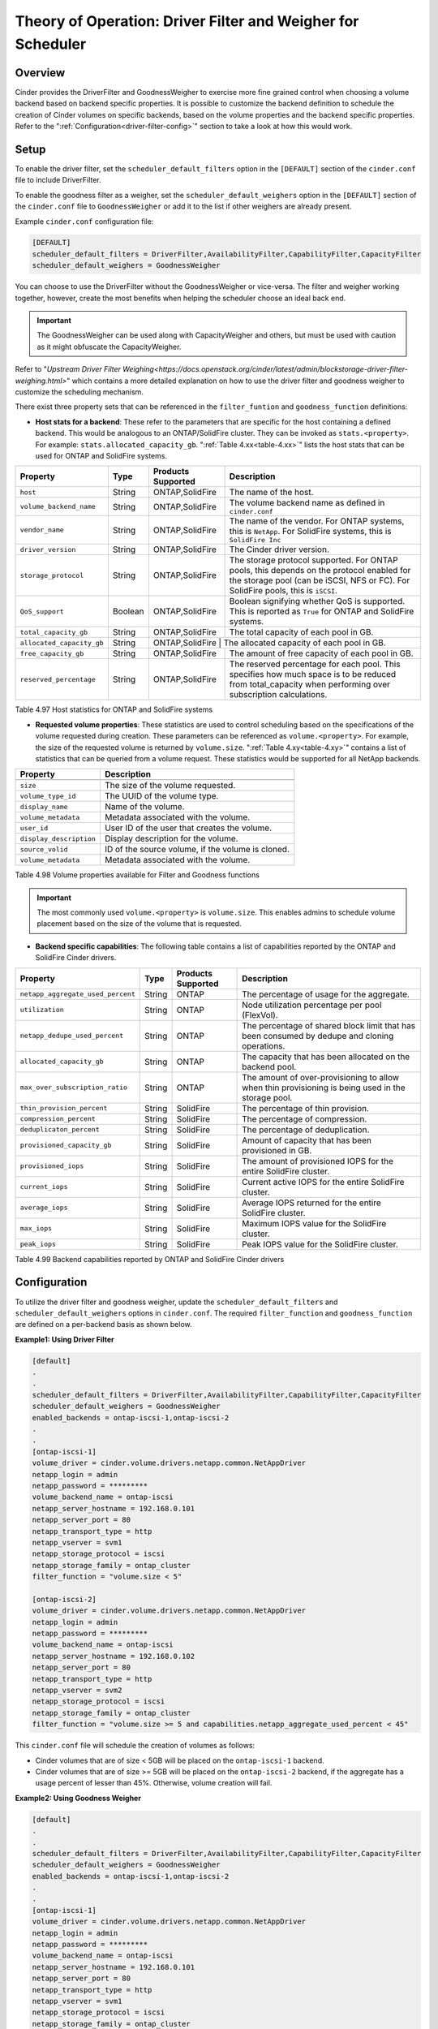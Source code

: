 Theory of Operation: Driver Filter and Weigher for Scheduler
============================================================

Overview
--------

Cinder provides the DriverFilter and GoodnessWeigher to exercise
more fine grained control when choosing a volume backend based
on backend specific properties. It is possible to customize
the backend definition to schedule the creation of Cinder volumes
on specific backends, based on the volume properties and the
backend specific properties. Refer to the
":ref:`Configuration<driver-filter-config>`"
section to take a look at how this would work.

Setup
-----

To enable the driver filter, set the ``scheduler_default_filters``
option in the ``[DEFAULT]`` section of the ``cinder.conf`` file
to include DriverFilter.

To enable the goodness filter as a weigher, set the
``scheduler_default_weighers`` option in the ``[DEFAULT]`` section
of the ``cinder.conf`` file to ``GoodnessWeigher`` or add it to
the list if other weighers are already present.

Example ``cinder.conf`` configuration file:

.. code-block:: ini

   [DEFAULT]
   scheduler_default_filters = DriverFilter,AvailabilityFilter,CapabilityFilter,CapacityFilter
   scheduler_default_weighers = GoodnessWeigher

You can choose to use the DriverFilter without the GoodnessWeigher
or vice-versa. The filter and weigher working together, however,
create the most benefits when helping the scheduler choose an
ideal back end.

.. important::

   The GoodnessWeigher can be used along with CapacityWeigher
   and others, but must be used with caution as it might
   obfuscate the CapacityWeigher.

Refer to 
"`Upstream Driver Filter Weighing<https://docs.openstack.org/cinder/latest/admin/blockstorage-driver-filter-weighing.html>`"
which contains a more detailed explanation on how to use the driver
filter and goodness weigher to customize the scheduling mechanism.

There exist three property sets that can be referenced in the
``filter_funtion`` and ``goodness_function`` definitions:

- **Host stats for a backend**: These refer to the parameters
  that are specific for the host containing a defined
  backend. This would be analogous to an ONTAP/SolidFire
  cluster. They can be invoked as ``stats.<property>``.
  For example: ``stats.allocated_capacity_gb``.
  ":ref:`Table 4.xx<table-4.xx>`" lists the
  host stats that can be used for ONTAP and SolidFire systems.

.. _table-4.xx:

+-----------------------------------------+-----------+----------------------------------+----------------------------------------------------------------------------------------------------------------------------------------------------------------------------------------------------------------------------------------------------------------------------------------------------------------------------------------------------------------------------------------------------------------------------------------------------------------------------------------------------------------------------------------------------------------------------------------------------------------------------------------------------------------------------------------------------------------------------------------------+
| Property                                | Type      | Products Supported               | Description                                                                                                                                                                                                                                                                                                                                                                                                                                                                                                                                                                                                                                                                                                                                  |
+=========================================+===========+==================================+==============================================================================================================================================================================================================================================================================================================================================================================================================================================================================================================================================================================================================================================================================================================================================+
| ``host``                                | String    | ONTAP,SolidFire                  | The name of the host.                                                                                                                                                                                                                                                                                                                                                                                                                                                                                                                                                                                                                                                                                                   			|
+-----------------------------------------+-----------+----------------------------------+----------------------------------------------------------------------------------------------------------------------------------------------------------------------------------------------------------------------------------------------------------------------------------------------------------------------------------------------------------------------------------------------------------------------------------------------------------------------------------------------------------------------------------------------------------------------------------------------------------------------------------------------------------------------------------------------------------------------------------------------+
| ``volume_backend_name``                 | String    | ONTAP,SolidFire                  | The volume backend name as defined in ``cinder.conf``                                                                                                                                                                                                                                                                                          																											       																					|
+-----------------------------------------+-----------+----------------------------------+----------------------------------------------------------------------------------------------------------------------------------------------------------------------------------------------------------------------------------------------------------------------------------------------------------------------------------------------------------------------------------------------------------------------------------------------------------------------------------------------------------------------------------------------------------------------------------------------------------------------------------------------------------------------------------------------------------------------------------------------+
| ``vendor_name``                         | String    | ONTAP,SolidFire                  | The name of the vendor. For ONTAP systems, this is ``NetApp``. For SolidFire systems, this is ``SolidFire Inc``                                                                                                                                                                                                          																																																			|
+-----------------------------------------+-----------+----------------------------------+----------------------------------------------------------------------------------------------------------------------------------------------------------------------------------------------------------------------------------------------------------------------------------------------------------------------------------------------------------------------------------------------------------------------------------------------------------------------------------------------------------------------------------------------------------------------------------------------------------------------------------------------------------------------------------------------------------------------------------------------+
| ``driver_version``                      | String    | ONTAP,SolidFire                  | The Cinder driver version.                                                                                                                                                                       																																																																		|
+-----------------------------------------+-----------+----------------------------------+----------------------------------------------------------------------------------------------------------------------------------------------------------------------------------------------------------------------------------------------------------------------------------------------------------------------------------------------------------------------------------------------------------------------------------------------------------------------------------------------------------------------------------------------------------------------------------------------------------------------------------------------------------------------------------------------------------------------------------------------+
| ``storage_protocol``                    | String    | ONTAP,SolidFire                  | The storage protocol supported. For ONTAP pools, this depends on the protocol enabled for the storage pool (can be iSCSI, NFS or FC). For SolidFire pools, this is ``iSCSI``.                                                                                                                                                                         																																															|
+-----------------------------------------+-----------+----------------------------------+----------------------------------------------------------------------------------------------------------------------------------------------------------------------------------------------------------------------------------------------------------------------------------------------------------------------------------------------------------------------------------------------------------------------------------------------------------------------------------------------------------------------------------------------------------------------------------------------------------------------------------------------------------------------------------------------------------------------------------------------+
| ``QoS_support``                         | Boolean   | ONTAP,SolidFire                  | Boolean signifying whether QoS is supported. This is reported as ``True`` for ONTAP and SolidFire systems.                                                                                                                                                                       																																																								|
+-----------------------------------------+-----------+----------------------------------+----------------------------------------------------------------------------------------------------------------------------------------------------------------------------------------------------------------------------------------------------------------------------------------------------------------------------------------------------------------------------------------------------------------------------------------------------------------------------------------------------------------------------------------------------------------------------------------------------------------------------------------------------------------------------------------------------------------------------------------------+
| ``total_capacity_gb``                   | String    | ONTAP,SolidFire                  | The total capacity of each pool in GB.                                                                                                                                                                        																																																																|
+-----------------------------------------+-----------+----------------------------------+----------------------------------------------------------------------------------------------------------------------------------------------------------------------------------------------------------------------------------------------------------------------------------------------------------------------------------------------------------------------------------------------------------------------------------------------------------------------------------------------------------------------------------------------------------------------------------------------------------------------------------------------------------------------------------------------------------------------------------------------+
| ``allocated_capacity_gb``               | String    | ONTAP,SolidFire                   | The allocated capacity of each pool in GB.                                                                                                                                                                        																																																															 	|
+-----------------------------------------+-----------+----------------------------------+----------------------------------------------------------------------------------------------------------------------------------------------------------------------------------------------------------------------------------------------------------------------------------------------------------------------------------------------------------------------------------------------------------------------------------------------------------------------------------------------------------------------------------------------------------------------------------------------------------------------------------------------------------------------------------------------------------------------------------------------+
| ``free_capacity_gb``                    | String    | ONTAP,SolidFire                  | The amount of free capacity of each pool in GB.                                                                                                                                                                        																																																															|
+-----------------------------------------+-----------+----------------------------------+----------------------------------------------------------------------------------------------------------------------------------------------------------------------------------------------------------------------------------------------------------------------------------------------------------------------------------------------------------------------------------------------------------------------------------------------------------------------------------------------------------------------------------------------------------------------------------------------------------------------------------------------------------------------------------------------------------------------------------------------+
| ``reserved_percentage``                 | String    | ONTAP,SolidFire                  | The reserved percentage for each pool. This specifies how much space is to be reduced from total_capacity when performing over subscription calculations.                                                                                                                                                                        																																																		|
+-----------------------------------------+-----------+----------------------------------+----------------------------------------------------------------------------------------------------------------------------------------------------------------------------------------------------------------------------------------------------------------------------------------------------------------------------------------------------------------------------------------------------------------------------------------------------------------------------------------------------------------------------------------------------------------------------------------------------------------------------------------------------------------------------------------------------------------------------------------------+

Table 4.97 Host statistics for ONTAP and SolidFire systems

- **Requested volume properties**: These statistics are used
  to control scheduling based on the specifications
  of the volume requested during creation. These parameters
  can be referenced as ``volume.<property>``. For example,
  the size of the requested volume is returned by ``volume.size``.
  ":ref:`Table 4.xy<table-4.xy>`" contains a list of statistics
  that can be queried from a volume request. These
  statistics would be supported for all NetApp backends.

.. _table-4.xy:

+-----------------------------------------+---------------------------------------------------------------------------------------------------------------------------------------------------------------------------------------------------------------------------------------------------------------------------------------------------------------------------------------------------------------------------------------------------------------------------------------------------------------------------------------------------------------------------------------------------------------------------------------------------------------------------------------------------------------------------------------------------------------------------------------------------------------------------------------------+
| Property                                | Description                                                                                                                                                                                                                                                                                                                                                                                                                                                                                                                                                                                                                                                                                                                                  						|
+=========================================+=============================================================================================================================================================================================================================================================================================================================================================================================================================================================================================================================================================================================================================================================================================================================================================================================+
+-----------------------------------------+---------------------------------------------------------------------------------------------------------------------------------------------------------------------------------------------------------------------------------------------------------------------------------------------------------------------------------------------------------------------------------------------------------------------------------------------------------------------------------------------------------------------------------------------------------------------------------------------------------------------------------------------------------------------------------------------------------------------------------------------------------------------------------------------+
| ``size``                                | The size of the volume requested.                                                                                                                                                                                                                                                                                                                                                                                                                                                                                                                                                                                                                                                                                                   							|
+-----------------------------------------+---------------------------------------------------------------------------------------------------------------------------------------------------------------------------------------------------------------------------------------------------------------------------------------------------------------------------------------------------------------------------------------------------------------------------------------------------------------------------------------------------------------------------------------------------------------------------------------------------------------------------------------------------------------------------------------------------------------------------------------------------------------------------------------------+
| ``volume_type_id``                      | The UUID of the volume type.                                                                                                                                                                                                                                                                                                                                                                                                                                                                                                                                                                                                                                                                                                   							        |
+-----------------------------------------+---------------------------------------------------------------------------------------------------------------------------------------------------------------------------------------------------------------------------------------------------------------------------------------------------------------------------------------------------------------------------------------------------------------------------------------------------------------------------------------------------------------------------------------------------------------------------------------------------------------------------------------------------------------------------------------------------------------------------------------------------------------------------------------------+
| ``display_name``                        | Name of the volume.                                                                                                                                                                                                                                                                                                                                                                                                                                                                                                                                                                                                                                                                                                   							                |
+-----------------------------------------+---------------------------------------------------------------------------------------------------------------------------------------------------------------------------------------------------------------------------------------------------------------------------------------------------------------------------------------------------------------------------------------------------------------------------------------------------------------------------------------------------------------------------------------------------------------------------------------------------------------------------------------------------------------------------------------------------------------------------------------------------------------------------------------------+
| ``volume_metadata``                     | Metadata associated with the volume.                                                                                                                                                                                                                                                                                                                                                                                                                                                                                                                                                                                                                                                                                                   							|
+-----------------------------------------+---------------------------------------------------------------------------------------------------------------------------------------------------------------------------------------------------------------------------------------------------------------------------------------------------------------------------------------------------------------------------------------------------------------------------------------------------------------------------------------------------------------------------------------------------------------------------------------------------------------------------------------------------------------------------------------------------------------------------------------------------------------------------------------------+
| ``user_id``                             | User ID of the user that creates the volume.                                                                                                                                                                                                                                                                                                                                                                                                                                                                                                                                                                                                                                                                                                   						|
+-----------------------------------------+---------------------------------------------------------------------------------------------------------------------------------------------------------------------------------------------------------------------------------------------------------------------------------------------------------------------------------------------------------------------------------------------------------------------------------------------------------------------------------------------------------------------------------------------------------------------------------------------------------------------------------------------------------------------------------------------------------------------------------------------------------------------------------------------+
| ``display_description``                 | Display description for the volume.                                                                                                                                                                                                                                                                                                                                                                                                                                                                                                                                                                                                                                                                                                   							|
+-----------------------------------------+---------------------------------------------------------------------------------------------------------------------------------------------------------------------------------------------------------------------------------------------------------------------------------------------------------------------------------------------------------------------------------------------------------------------------------------------------------------------------------------------------------------------------------------------------------------------------------------------------------------------------------------------------------------------------------------------------------------------------------------------------------------------------------------------+
| ``source_volid``                        | ID of the source volume, if the volume is cloned.                                                                                                                                                                                                                                                                                                                                                                                                                                                                                                                                                                                                                                                                                                   					|
+-----------------------------------------+---------------------------------------------------------------------------------------------------------------------------------------------------------------------------------------------------------------------------------------------------------------------------------------------------------------------------------------------------------------------------------------------------------------------------------------------------------------------------------------------------------------------------------------------------------------------------------------------------------------------------------------------------------------------------------------------------------------------------------------------------------------------------------------------+
| ``volume_metadata``                     | Metadata associated with the volume.                                                                                                                                                                                                                                                                                                                                                                                                                                                                                                                                                                                                                                                                                                   							|
+-----------------------------------------+---------------------------------------------------------------------------------------------------------------------------------------------------------------------------------------------------------------------------------------------------------------------------------------------------------------------------------------------------------------------------------------------------------------------------------------------------------------------------------------------------------------------------------------------------------------------------------------------------------------------------------------------------------------------------------------------------------------------------------------------------------------------------------------------+

Table 4.98 Volume properties available for Filter and Goodness functions

.. important::

   The most commonly used ``volume.<property>`` is ``volume.size``. This enables
   admins to schedule volume placement based on the size of the volume that is
   requested.

- **Backend specific capabilities**: The following table
  contains a list of capabilities reported by the ONTAP
  and SolidFire Cinder drivers.

.. _table-4.99:

+-----------------------------------------+-----------+----------------------------------+----------------------------------------------------------------------------------------------------------------------------------------------------------------------------------------------------------------------------------------------------------------------------------------------------------------------------------------------------------------------------------------------------------------------------------------------------------------------------------------------------------------------------------------------------------------------------------------------------------------------------------------------------------------------------------------------------------------------------------------------+
| Property                                | Type      | Products Supported               | Description                                                                                                                                                                                                                                                                                                                                                                                                                                                                                                                                                                                                                                                                                                                                  |
+=========================================+===========+==================================+==============================================================================================================================================================================================================================================================================================================================================================================================================================================================================================================================================================================================================================================================================================================================================+
| ``netapp_aggregate_used_percent``       | String    | ONTAP                            | The percentage of usage for the aggregate.                                                                                                                                                                                                                                                                                                                                                                                                                                                                                                                                                                                                                                                                                                   |
+-----------------------------------------+-----------+----------------------------------+----------------------------------------------------------------------------------------------------------------------------------------------------------------------------------------------------------------------------------------------------------------------------------------------------------------------------------------------------------------------------------------------------------------------------------------------------------------------------------------------------------------------------------------------------------------------------------------------------------------------------------------------------------------------------------------------------------------------------------------------+
| ``utilization``                         | String    | ONTAP                            | Node utilization percentage per pool (FlexVol).                                                                                                                                                                                                                                                                                          																											       																						|
+-----------------------------------------+-----------+----------------------------------+----------------------------------------------------------------------------------------------------------------------------------------------------------------------------------------------------------------------------------------------------------------------------------------------------------------------------------------------------------------------------------------------------------------------------------------------------------------------------------------------------------------------------------------------------------------------------------------------------------------------------------------------------------------------------------------------------------------------------------------------+
| ``netapp_dedupe_used_percent``          | String    | ONTAP                            | The percentage of shared block limit that has been consumed by dedupe and cloning operations.                                                                                                                                                                                                          																																																					|
+-----------------------------------------+-----------+----------------------------------+----------------------------------------------------------------------------------------------------------------------------------------------------------------------------------------------------------------------------------------------------------------------------------------------------------------------------------------------------------------------------------------------------------------------------------------------------------------------------------------------------------------------------------------------------------------------------------------------------------------------------------------------------------------------------------------------------------------------------------------------+
| ``allocated_capacity_gb``               | String    | ONTAP                            | The capacity that has been allocated on the backend pool.                                                                                                                                                                       																																																														|
+-----------------------------------------+-----------+----------------------------------+----------------------------------------------------------------------------------------------------------------------------------------------------------------------------------------------------------------------------------------------------------------------------------------------------------------------------------------------------------------------------------------------------------------------------------------------------------------------------------------------------------------------------------------------------------------------------------------------------------------------------------------------------------------------------------------------------------------------------------------------+
| ``max_over_subscription_ratio``         | String    | ONTAP                            | The amount of over-provisioning to allow when thin provisioning is being used in the storage pool.                                                                                                                                                                         																																																									|
+-----------------------------------------+-----------+----------------------------------+----------------------------------------------------------------------------------------------------------------------------------------------------------------------------------------------------------------------------------------------------------------------------------------------------------------------------------------------------------------------------------------------------------------------------------------------------------------------------------------------------------------------------------------------------------------------------------------------------------------------------------------------------------------------------------------------------------------------------------------------+
| ``thin_provision_percent``              | String    | SolidFire                        | The percentage of thin provision.                                                                                                                                                                       																																																																	|
+-----------------------------------------+-----------+----------------------------------+----------------------------------------------------------------------------------------------------------------------------------------------------------------------------------------------------------------------------------------------------------------------------------------------------------------------------------------------------------------------------------------------------------------------------------------------------------------------------------------------------------------------------------------------------------------------------------------------------------------------------------------------------------------------------------------------------------------------------------------------+
| ``compression_percent``                 | String    | SolidFire                        | The percentage of compression.                                                                                                                                                                        																																																																	|
+-----------------------------------------+-----------+----------------------------------+----------------------------------------------------------------------------------------------------------------------------------------------------------------------------------------------------------------------------------------------------------------------------------------------------------------------------------------------------------------------------------------------------------------------------------------------------------------------------------------------------------------------------------------------------------------------------------------------------------------------------------------------------------------------------------------------------------------------------------------------+
| ``deduplicaton_percent``                | String    | SolidFire                        | The percentage of deduplication.                                                                                                                                                                        																																																																	|
+-----------------------------------------+-----------+----------------------------------+----------------------------------------------------------------------------------------------------------------------------------------------------------------------------------------------------------------------------------------------------------------------------------------------------------------------------------------------------------------------------------------------------------------------------------------------------------------------------------------------------------------------------------------------------------------------------------------------------------------------------------------------------------------------------------------------------------------------------------------------+
| ``provisioned_capacity_gb``             | String    | SolidFire                        | Amount of capacity that has been provisioned in GB.                                                                                                                                                                       																																																															|
+-----------------------------------------+-----------+----------------------------------+----------------------------------------------------------------------------------------------------------------------------------------------------------------------------------------------------------------------------------------------------------------------------------------------------------------------------------------------------------------------------------------------------------------------------------------------------------------------------------------------------------------------------------------------------------------------------------------------------------------------------------------------------------------------------------------------------------------------------------------------+
| ``provisioned_iops``                    | String    | SolidFire                        | The amount of provisioned IOPS for the entire SolidFire cluster.                                                                                                                                                                        																																																													|
+-----------------------------------------+-----------+----------------------------------+----------------------------------------------------------------------------------------------------------------------------------------------------------------------------------------------------------------------------------------------------------------------------------------------------------------------------------------------------------------------------------------------------------------------------------------------------------------------------------------------------------------------------------------------------------------------------------------------------------------------------------------------------------------------------------------------------------------------------------------------+
| ``current_iops``                        | String    | SolidFire                        | Current active IOPS for the entire SolidFire cluster.                                                                                                                                                                                                                                                                                                                                                                                                                                                                                                                                                                                                                                                                                        |
+-----------------------------------------+-----------+----------------------------------+----------------------------------------------------------------------------------------------------------------------------------------------------------------------------------------------------------------------------------------------------------------------------------------------------------------------------------------------------------------------------------------------------------------------------------------------------------------------------------------------------------------------------------------------------------------------------------------------------------------------------------------------------------------------------------------------------------------------------------------------+
| ``average_iops``                        | String    | SolidFire                        | Average IOPS returned for the entire SolidFire cluster.                                                                                                                                                                                                                                                                                                                                                                                                                                                                                                                                                                                                                                                                                      |
+-----------------------------------------+-----------+----------------------------------+----------------------------------------------------------------------------------------------------------------------------------------------------------------------------------------------------------------------------------------------------------------------------------------------------------------------------------------------------------------------------------------------------------------------------------------------------------------------------------------------------------------------------------------------------------------------------------------------------------------------------------------------------------------------------------------------------------------------------------------------+
| ``max_iops``                            | String    | SolidFire                        | Maximum IOPS value for the SolidFire cluster.                                                                                                                                                                                                                                                                                                                                                                                                                                                                                                                                                                                                                                                                                                |
+-----------------------------------------+-----------+----------------------------------+----------------------------------------------------------------------------------------------------------------------------------------------------------------------------------------------------------------------------------------------------------------------------------------------------------------------------------------------------------------------------------------------------------------------------------------------------------------------------------------------------------------------------------------------------------------------------------------------------------------------------------------------------------------------------------------------------------------------------------------------+
| ``peak_iops``                           | String    | SolidFire                        | Peak IOPS value for the SolidFire cluster.                                                                                                                                                                                                                                                                                                                                                                                                                                                                                                                                                                                                                                                                             			|
+-----------------------------------------+-----------+----------------------------------+----------------------------------------------------------------------------------------------------------------------------------------------------------------------------------------------------------------------------------------------------------------------------------------------------------------------------------------------------------------------------------------------------------------------------------------------------------------------------------------------------------------------------------------------------------------------------------------------------------------------------------------------------------------------------------------------------------------------------------------------+


Table 4.99 Backend capabilities reported by ONTAP and SolidFire Cinder drivers

Configuration
-------------

To utilize the driver filter and goodness weigher, update the
``scheduler_default_filters`` and ``scheduler_default_weighers``
options in ``cinder.conf``. The required ``filter_function``
and ``goodness_function`` are defined on a per-backend basis
as shown below.

.. _driver-filter-config:

**Example1: Using Driver Filter**

.. code-block:: ini

   [default]
   .
   .
   scheduler_default_filters = DriverFilter,AvailabilityFilter,CapabilityFilter,CapacityFilter
   scheduler_default_weighers = GoodnessWeigher
   enabled_backends = ontap-iscsi-1,ontap-iscsi-2
   .
   .
   [ontap-iscsi-1]
   volume_driver = cinder.volume.drivers.netapp.common.NetAppDriver
   netapp_login = admin
   netapp_password = *********
   volume_backend_name = ontap-iscsi
   netapp_server_hostname = 192.168.0.101
   netapp_server_port = 80
   netapp_transport_type = http
   netapp_vserver = svm1
   netapp_storage_protocol = iscsi
   netapp_storage_family = ontap_cluster
   filter_function = "volume.size < 5"

   [ontap-iscsi-2]
   volume_driver = cinder.volume.drivers.netapp.common.NetAppDriver
   netapp_login = admin
   netapp_password = *********
   volume_backend_name = ontap-iscsi
   netapp_server_hostname = 192.168.0.102
   netapp_server_port = 80
   netapp_transport_type = http
   netapp_vserver = svm2
   netapp_storage_protocol = iscsi
   netapp_storage_family = ontap_cluster
   filter_function = "volume.size >= 5 and capabilities.netapp_aggregate_used_percent < 45"

This ``cinder.conf`` file will schedule the creation of volumes as follows:

-   Cinder volumes that are of size < 5GB will be placed on the ``ontap-iscsi-1``
    backend.
-   Cinder volumes that are of size >= 5GB will be placed on the ``ontap-iscsi-2``
    backend, if the aggregate has a usage percent of lesser than 45%. Otherwise,
    volume creation will fail.

**Example2: Using Goodness Weigher**

.. code-block:: ini

   [default]
   .
   .
   scheduler_default_filters = DriverFilter,AvailabilityFilter,CapabilityFilter,CapacityFilter
   scheduler_default_weighers = GoodnessWeigher
   enabled_backends = ontap-iscsi-1,ontap-iscsi-2
   .
   .
   [ontap-iscsi-1]
   volume_driver = cinder.volume.drivers.netapp.common.NetAppDriver
   netapp_login = admin
   netapp_password = *********
   volume_backend_name = ontap-iscsi
   netapp_server_hostname = 192.168.0.101
   netapp_server_port = 80
   netapp_transport_type = http
   netapp_vserver = svm1
   netapp_storage_protocol = iscsi
   netapp_storage_family = ontap_cluster
   goodness_function = "(capabilities.utilization < 60.0) ? 60 : 30"

   [ontap-iscsi-2]
   volume_driver = cinder.volume.drivers.netapp.common.NetAppDriver
   netapp_login = admin
   netapp_password = *********
   volume_backend_name = ontap-iscsi
   netapp_server_hostname = 192.168.0.102
   netapp_server_port = 80
   netapp_transport_type = http
   netapp_vserver = svm2
   netapp_storage_protocol = iscsi
   netapp_storage_family = ontap_cluster
   goodness_function = "(capabilities.utilization < 60.0) ? 75 : 25"

In this example, the ``goodness_function`` is set for the available
backends. For every volume request, the goodness function is
calculated and used as follows:

-  If the node utilization for both backends ``ontap-iscsi-1`` and
   ``ontap-iscsi-2`` are lesser than 60%, the goodness weigher is
   set to 60 and 75 respectively. ``ontap-iscsi-2`` would be preferred
   for the Cinder volume.
-  If the node utilization for ``ontap-iscsi-1`` is greater than 60%
   and is lesser than 60 % for ``ontap-iscsi-2``, the good weigher is
   higher (75%) for ``ontap-iscsi-2`` than for ``ontap-iscsi-1`` (30%).
-  If both backends have node utilization greater than 60%, then
   ``ontap-iscsi-1`` would be preferred as it has a higher goodness
   weigher value (30 over 25)

**Example3: Using Driver Filter and Goodness Weigher**

.. code-block:: ini

   [default]
   .
   .
   scheduler_default_filters = DriverFilter,AvailabilityFilter,CapabilityFilter,CapacityFilter
   scheduler_default_weighers = GoodnessWeigher
   enabled_backends = ontap-iscsi-1,ontap-iscsi-2
   .
   .
   [ontap-iscsi-1]
   volume_driver = cinder.volume.drivers.netapp.common.NetAppDriver
   netapp_login = admin
   netapp_password = *********
   volume_backend_name = ontap-iscsi
   netapp_server_hostname = 192.168.0.101
   netapp_server_port = 80
   netapp_transport_type = http
   netapp_vserver = svm1
   netapp_storage_protocol = iscsi
   netapp_storage_family = ontap_cluster
   filter_function = "(stats.allocated_capacity_gb + volume.size) < (stats.total_capacity_gb * 10.0)"
   goodness_function = "(capabilities.utilization < 60.0) ? 60 : 30"

   [ontap-iscsi-2]
   volume_driver = cinder.volume.drivers.netapp.common.NetAppDriver
   netapp_login = admin
   netapp_password = *********
   volume_backend_name = ontap-iscsi
   netapp_server_hostname = 192.168.0.102
   netapp_server_port = 80
   netapp_transport_type = http
   netapp_vserver = svm2
   netapp_storage_protocol = iscsi
   netapp_storage_family = ontap_cluster
   goodness_function = "(capabilities.utilization < 60.0) ? 75 : 25"

This example shows how the ``filter_function`` and ``goodness_function``
can be combined together. The ``filter_function`` for ``ontap-iscsi-1``
evaluates if creating a requested volume can be performed without
exceeding ``10 * total capacity``.

-  If this check passes, the ``goodness_function`` is evaluated for
   both backends based on node utilization. The backend with the higher value
   is ultimately selected.

-  If the ``filter_function`` check fails, the Driver Filter returns only
   one host, ``ontap-iscsi-2``. The Goodness Weigher is calculated and the
   Cinder volume is placed on ``ontap-iscsi-2``
